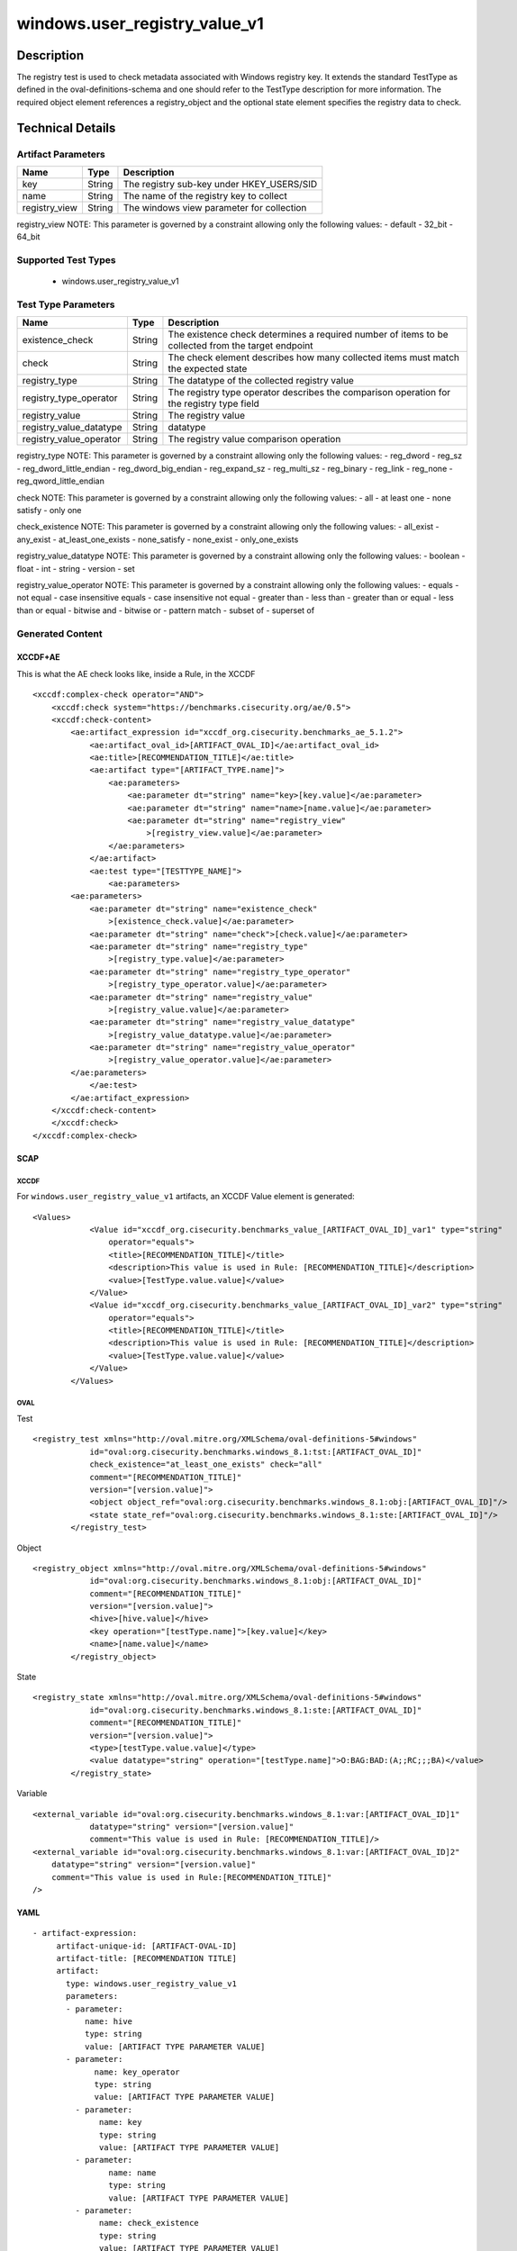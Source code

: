 windows.user_registry_value_v1
==============================

Description
-----------

The registry test is used to check metadata associated with Windows
registry key. It extends the standard TestType as defined in the
oval-definitions-schema and one should refer to the TestType description
for more information. The required object element references a
registry_object and the optional state element specifies the registry
data to check.

Technical Details
-----------------

Artifact Parameters
~~~~~~~~~~~~~~~~~~~

============= ====== =========================================
Name          Type   Description
============= ====== =========================================
key           String The registry sub-key under HKEY_USERS/SID
name          String The name of the registry key to collect
registry_view String The windows view parameter for collection
============= ====== =========================================

registry_view NOTE: This parameter is governed by a constraint allowing
only the following values: - default - 32_bit - 64_bit

Supported Test Types
~~~~~~~~~~~~~~~~~~~~

  - windows.user_registry_value_v1

Test Type Parameters
~~~~~~~~~~~~~~~~~~~~

+-------------------------------------+-------------+------------------+
| Name                                | Type        | Description      |
+=====================================+=============+==================+
| existence_check                     | String      | The existence    |
|                                     |             | check determines |
|                                     |             | a required       |
|                                     |             | number of items  |
|                                     |             | to be collected  |
|                                     |             | from the target  |
|                                     |             | endpoint         |
+-------------------------------------+-------------+------------------+
| check                               | String      | The check        |
|                                     |             | element          |
|                                     |             | describes how    |
|                                     |             | many collected   |
|                                     |             | items must match |
|                                     |             | the expected     |
|                                     |             | state            |
+-------------------------------------+-------------+------------------+
| registry_type                       | String      | The datatype of  |
|                                     |             | the collected    |
|                                     |             | registry value   |
+-------------------------------------+-------------+------------------+
| registry_type_operator              | String      | The registry     |
|                                     |             | type operator    |
|                                     |             | describes the    |
|                                     |             | comparison       |
|                                     |             | operation for    |
|                                     |             | the registry     |
|                                     |             | type field       |
+-------------------------------------+-------------+------------------+
| registry_value                      | String      | The registry     |
|                                     |             | value            |
+-------------------------------------+-------------+------------------+
| registry_value_datatype             | String      | datatype         |
+-------------------------------------+-------------+------------------+
| registry_value_operator             | String      | The registry     |
|                                     |             | value comparison |
|                                     |             | operation        |
+-------------------------------------+-------------+------------------+

registry_type NOTE: This parameter is governed by a constraint allowing
only the following values: - reg_dword - reg_sz -
reg_dword_little_endian - reg_dword_big_endian - reg_expand_sz -
reg_multi_sz - reg_binary - reg_link - reg_none -
reg_qword_little_endian

check NOTE: This parameter is governed by a constraint allowing only the
following values: - all - at least one - none satisfy - only one

check_existence NOTE: This parameter is governed by a constraint
allowing only the following values: - all_exist - any_exist -
at_least_one_exists - none_satisfy - none_exist - only_one_exists

registry_value_datatype NOTE: This parameter is governed by a constraint
allowing only the following values: - boolean - float - int - string -
version - set

registry_value_operator NOTE: This parameter is governed by a constraint
allowing only the following values: - equals - not equal - case
insensitive equals - case insensitive not equal - greater than - less
than - greater than or equal - less than or equal - bitwise and -
bitwise or - pattern match - subset of - superset of

Generated Content
~~~~~~~~~~~~~~~~~

XCCDF+AE
^^^^^^^^

This is what the AE check looks like, inside a Rule, in the XCCDF

::

   <xccdf:complex-check operator="AND">
       <xccdf:check system="https://benchmarks.cisecurity.org/ae/0.5">
       <xccdf:check-content>
           <ae:artifact_expression id="xccdf_org.cisecurity.benchmarks_ae_5.1.2">
               <ae:artifact_oval_id>[ARTIFACT_OVAL_ID]</ae:artifact_oval_id>
               <ae:title>[RECOMMENDATION_TITLE]</ae:title>
               <ae:artifact type="[ARTIFACT_TYPE.name]">
                   <ae:parameters>
                       <ae:parameter dt="string" name="key>[key.value]</ae:parameter>
                       <ae:parameter dt="string" name="name>[name.value]</ae:parameter>
                       <ae:parameter dt="string" name="registry_view"
                           >[registry_view.value]</ae:parameter>
                   </ae:parameters>
               </ae:artifact>
               <ae:test type="[TESTTYPE_NAME]">
                   <ae:parameters>
           <ae:parameters>
               <ae:parameter dt="string" name="existence_check"
                   >[existence_check.value]</ae:parameter>
               <ae:parameter dt="string" name="check">[check.value]</ae:parameter>
               <ae:parameter dt="string" name="registry_type"
                   >[registry_type.value]</ae:parameter>
               <ae:parameter dt="string" name="registry_type_operator"
                   >[registry_type_operator.value]</ae:parameter>
               <ae:parameter dt="string" name="registry_value"
                   >[registry_value.value]</ae:parameter>
               <ae:parameter dt="string" name="registry_value_datatype"
                   >[registry_value_datatype.value]</ae:parameter>
               <ae:parameter dt="string" name="registry_value_operator"
                   >[registry_value_operator.value]</ae:parameter>
           </ae:parameters>               
               </ae:test>
           </ae:artifact_expression>
       </xccdf:check-content>
       </xccdf:check>
   </xccdf:complex-check>

SCAP
^^^^

XCCDF
'''''

For ``windows.user_registry_value_v1`` artifacts, an XCCDF Value element
is generated:

::

   <Values>
               <Value id="xccdf_org.cisecurity.benchmarks_value_[ARTIFACT_OVAL_ID]_var1" type="string"
                   operator="equals">
                   <title>[RECOMMENDATION_TITLE]</title>
                   <description>This value is used in Rule: [RECOMMENDATION_TITLE]</description>
                   <value>[TestType.value.value]</value>
               </Value>
               <Value id="xccdf_org.cisecurity.benchmarks_value_[ARTIFACT_OVAL_ID]_var2" type="string"
                   operator="equals">
                   <title>[RECOMMENDATION_TITLE]</title>
                   <description>This value is used in Rule: [RECOMMENDATION_TITLE]</description>
                   <value>[TestType.value.value]</value>
               </Value>
           </Values>

OVAL
''''

Test

::

   <registry_test xmlns="http://oval.mitre.org/XMLSchema/oval-definitions-5#windows"
               id="oval:org.cisecurity.benchmarks.windows_8.1:tst:[ARTIFACT_OVAL_ID]"
               check_existence="at_least_one_exists" check="all"
               comment="[RECOMMENDATION_TITLE]"
               version="[version.value]">
               <object object_ref="oval:org.cisecurity.benchmarks.windows_8.1:obj:[ARTIFACT_OVAL_ID]"/>
               <state state_ref="oval:org.cisecurity.benchmarks.windows_8.1:ste:[ARTIFACT_OVAL_ID]"/>
           </registry_test>

Object

::

   <registry_object xmlns="http://oval.mitre.org/XMLSchema/oval-definitions-5#windows"
               id="oval:org.cisecurity.benchmarks.windows_8.1:obj:[ARTIFACT_OVAL_ID]"
               comment="[RECOMMENDATION_TITLE]"
               version="[version.value]">
               <hive>[hive.value]</hive>
               <key operation="[testType.name]">[key.value]</key>
               <name>[name.value]</name>
           </registry_object>

State

::

   <registry_state xmlns="http://oval.mitre.org/XMLSchema/oval-definitions-5#windows"
               id="oval:org.cisecurity.benchmarks.windows_8.1:ste:[ARTIFACT_OVAL_ID]"
               comment="[RECOMMENDATION_TITLE]"
               version="[version.value]">
               <type>[testType.value.value]</type>
               <value datatype="string" operation="[testType.name]">O:BAG:BAD:(A;;RC;;;BA)</value>
           </registry_state>

Variable
        

::

   <external_variable id="oval:org.cisecurity.benchmarks.windows_8.1:var:[ARTIFACT_OVAL_ID]1"
               datatype="string" version="[version.value]"
               comment="This value is used in Rule: [RECOMMENDATION_TITLE]/>
   <external_variable id="oval:org.cisecurity.benchmarks.windows_8.1:var:[ARTIFACT_OVAL_ID]2"
       datatype="string" version="[version.value]"
       comment="This value is used in Rule:[RECOMMENDATION_TITLE]"
   />

YAML
^^^^

::

  - artifact-expression:
       artifact-unique-id: [ARTIFACT-OVAL-ID]
       artifact-title: [RECOMMENDATION TITLE]
       artifact:
         type: windows.user_registry_value_v1
         parameters:
         - parameter: 
             name: hive
             type: string
             value: [ARTIFACT TYPE PARAMETER VALUE]
         - parameter: 
               name: key_operator
               type: string
               value: [ARTIFACT TYPE PARAMETER VALUE]
           - parameter: 
                name: key
                type: string
                value: [ARTIFACT TYPE PARAMETER VALUE]
           - parameter: 
                  name: name
                  type: string
                  value: [ARTIFACT TYPE PARAMETER VALUE]
           - parameter: 
                name: check_existence
                type: string
                value: [ARTIFACT TYPE PARAMETER VALUE]
            - parameter: 
                  name: registry_view
                  type: string
                  value: [ARTIFACT TYPE PARAMETER VALUE]
            - parameter: 
                   name: registry_data_type
                   type: string
                   value: [ARTIFACT TYPE PARAMETER VALUE]
           - parameter: 
                 name: name_operation
                 type: string
                 value: [ARTIFACT TYPE PARAMETER VALUE]
   test:
     type: [TestType Name]
     parameters:
       - parameter:
          name: existence_check
          type: string
          value: [existence_check.value]
       - parameter:
          name: check
          type: string
          value: [TestType.check.value]
       - parameter:
           name: registry_type
           type: string
           value: [TestType.registry_type.value]
       - parameter:
           name: registry_type_operator
           type: string
           value: [TestType.registry_type_operator.value]
       - parameter:
           name: registry_value
           type: string
           value: [TestType.registry_value.value]
       - parameter:
           name: registry_value_datatype
           type: string
           value: [TestType.registry_value_datatype.value]
       - parameter:
           name: registry_value_operator
           type: string
           value: [TestType.registry_value_operator.value]
                                                 

JSON
^^^^

::
     
       "artifact-expression": {
         "artifact-unique-id": [
           "ARTIFACT-OVAL-ID"
         ],
         "artifact-title": [
           "RECOMMENDATION TITLE"
         ],
         "artifact": {
           "type": "windows.user_registry_value_v1",
           "parameters": [
             {
               "parameter": {
                 "name": "hive",
                 "type": "string",
                 "value": [
                   "ARTIFACT TYPE PARAMETER VALUE"
                 ]
               }
             },
             {
               "parameter": {
                 "name": "key_operator",
                 "type": "string",
                 "value": [
                   "ARTIFACT TYPE PARAMETER VALUE"
                 ]
               }
             },
             {
               "parameter": {
                 "name": "key",
                 "type": "string",
                 "value": [
                   "ARTIFACT TYPE PARAMETER VALUE"
                 ]
               }
             },
             {
               "parameter": {
                 "name": "name",
                 "type": "string",
                 "value": [
                   "ARTIFACT TYPE PARAMETER VALUE"
                 ]
               }
             },
             {
               "parameter": {
                 "name": "check_existence",
                 "type": "string",
                 "value": [
                   "ARTIFACT TYPE PARAMETER VALUE"
                 ]
               }
             },
             {
               "parameter": {
                 "name": "registry_view",
                 "type": "string",
                 "value": [
                   "ARTIFACT TYPE PARAMETER VALUE"
                 ]
               }
             },
             {
               "parameter": {
                 "name": "registry_data_type",
                 "type": "string",
                 "value": [
                   "ARTIFACT TYPE PARAMETER VALUE"
                 ]
               }
             },
             {
               "parameter": {
                 "name": "name_operation",
                 "type": "string",
                 "value": [
                   "ARTIFACT TYPE PARAMETER VALUE"
                 ]
               }
             }
           ]
         }
       }
     }
   ]},
   "test": {
   "type": [
     "TestType Name"
   ],
   "parameters": [
     {
       "parameter": {
         "name": "existence_check",
         "type": "string",
         "value": [
           "existence_check.value"
         ]
       }
     },
     {
       "parameter": {
         "name": "check",
         "type": "string",
         "value": [
           "TestType.check.value"
         ]
       }
     },
     {
       "parameter": {
         "name": "registry_type",
         "type": "string",
         "value": [
           "TestType.registry_type.value"
         ]
       }
     },
     {
       "parameter": {
         "name": "registry_type_operator",
         "type": "string",
         "value": [
           "TestType.registry_type_operator.value"
         ]
       }
     },
     {
       "parameter": {
         "name": "registry_value",
         "type": "string",
         "value": [
           "TestType.registry_value.value"
         ]
       }
     },
     {
       "parameter": {
         "name": "registry_value_datatype",
         "type": "string",
         "value": [
           "TestType.registry_value_datatype.value"
         ]
       }
     },
     {
       "parameter": {
         "name": "registry_value_operator",
         "type": "string",
         "value": [
           "TestType.registry_value_operator.value"
         ]
       }
     }
   ]
   }
